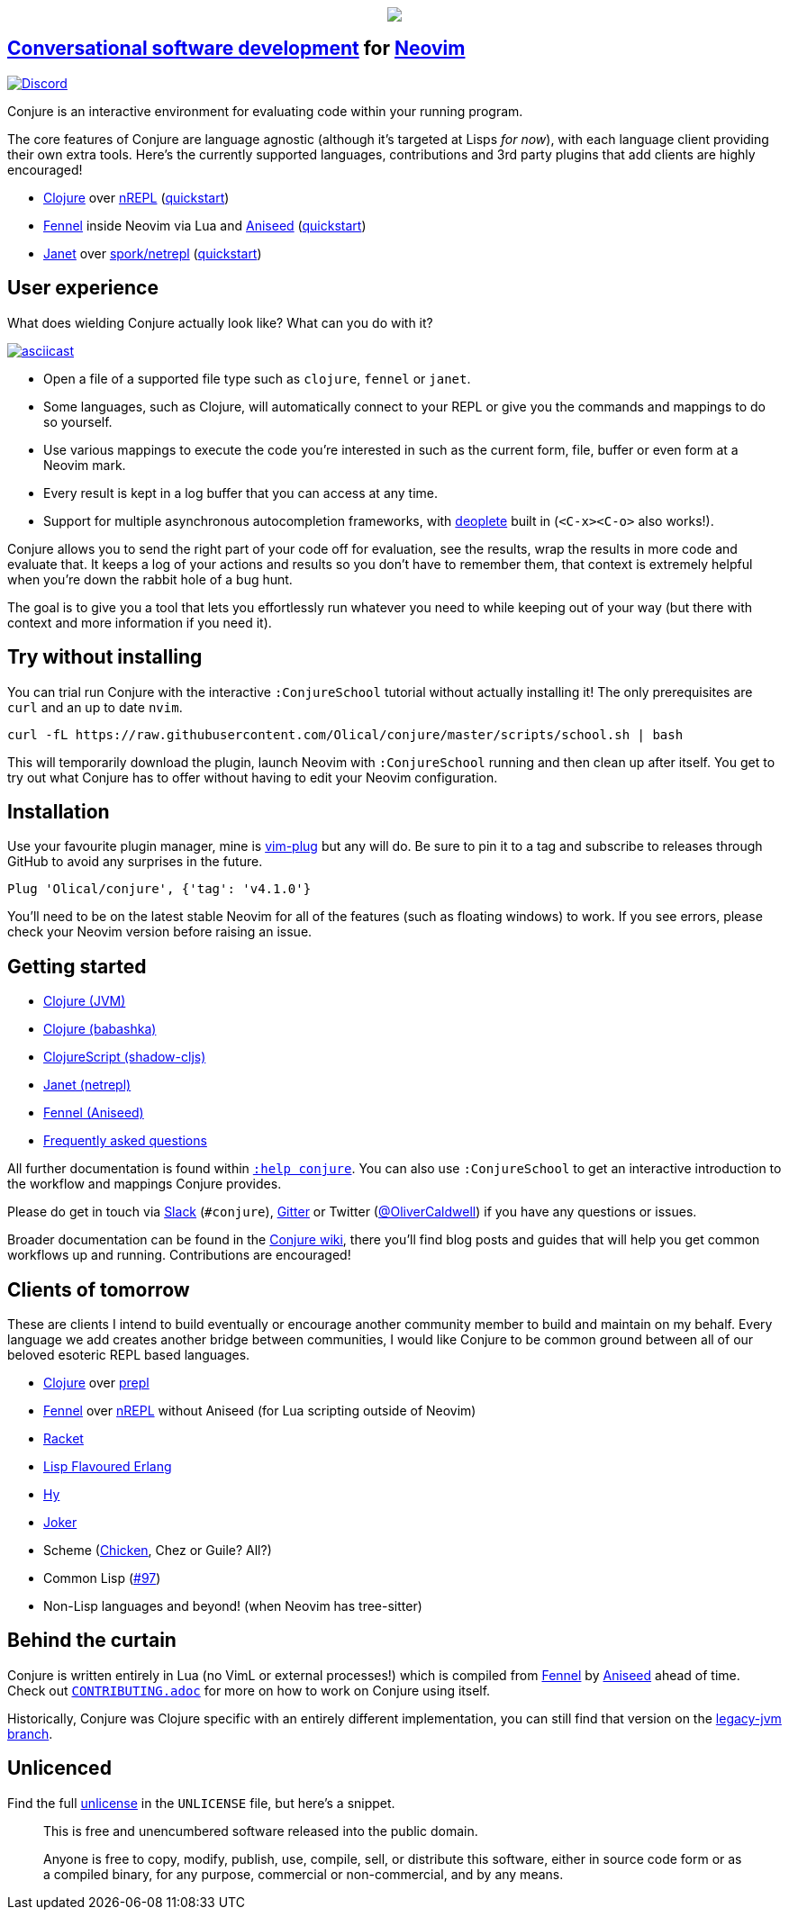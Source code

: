++++
<p align="center">
<img src="https://user-images.githubusercontent.com/315229/85461491-52638180-b59c-11ea-9bfc-e7a24a3f9b59.png"/>
</p>
++++

== https://oli.me.uk/conversational-software-development/[Conversational software development] for https://neovim.io[Neovim] +
https://discord.gg/wXAMr8F[image:https://img.shields.io/discord/732957595249410108.svg?label=&logo=discord&logoColor=ffffff&color=7389D8&labelColor=6A7EC2[Discord]]

Conjure is an interactive environment for evaluating code within your running program.

The core features of Conjure are language agnostic (although it's targeted at Lisps _for now_), with each language client providing their own extra tools. Here's the currently supported languages, contributions and 3rd party plugins that add clients are highly encouraged!

 * https://clojure.org/[Clojure] over https://nrepl.org/[nREPL] (https://github.com/Olical/conjure/wiki/Quick-start:-Clojure[quickstart])
 * https://fennel-lang.org/[Fennel] inside Neovim via Lua and https://github.com/Olical/aniseed[Aniseed] (https://github.com/Olical/conjure/wiki/Quick-start:-Fennel-(Aniseed)[quickstart])
 * https://janet-lang.org/[Janet] over https://github.com/janet-lang/spork/#networked-repl[spork/netrepl] (https://github.com/Olical/conjure/wiki/Quick-start:-Janet-(netrepl)[quickstart])

== User experience

What does wielding Conjure actually look like? What can you do with it?

https://asciinema.org/a/325517[image:https://asciinema.org/a/325517.svg[asciicast]]

 * Open a file of a supported file type such as `clojure`, `fennel` or `janet`.
 * Some languages, such as Clojure, will automatically connect to your REPL or give you the commands and mappings to do so yourself.
 * Use various mappings to execute the code you're interested in such as the current form, file, buffer or even form at a Neovim mark.
 * Every result is kept in a log buffer that you can access at any time.
 * Support for multiple asynchronous autocompletion frameworks, with https://github.com/Shougo/deoplete.nvim/[deoplete] built in (`<C-x><C-o>` also works!).

Conjure allows you to send the right part of your code off for evaluation, see the results, wrap the results in more code and evaluate that. It keeps a log of your actions and results so you don't have to remember them, that context is extremely helpful when you're down the rabbit hole of a bug hunt.

The goal is to give you a tool that lets you effortlessly run whatever you need to while keeping out of your way (but there with context and more information if you need it).

== Try without installing

You can trial run Conjure with the interactive `:ConjureSchool` tutorial without actually installing it! The only prerequisites are `curl` and an up to date `nvim`.

[source,bash]
----
curl -fL https://raw.githubusercontent.com/Olical/conjure/master/scripts/school.sh | bash
----

This will temporarily download the plugin, launch Neovim with `:ConjureSchool` running and then clean up after itself. You get to try out what Conjure has to offer without having to edit your Neovim configuration.

== Installation

Use your favourite plugin manager, mine is https://github.com/junegunn/vim-plug[vim-plug] but any will do. Be sure to pin it to a tag and subscribe to releases through GitHub to avoid any surprises in the future.

[source,viml]
----
Plug 'Olical/conjure', {'tag': 'v4.1.0'}
----

You'll need to be on the latest stable Neovim for all of the features (such as floating windows) to work. If you see errors, please check your Neovim version before raising an issue.

== Getting started

 * https://github.com/Olical/conjure/wiki/Quick-start:-Clojure[Clojure (JVM)]
 * https://github.com/Olical/conjure/wiki/Quick-start:-Clojure-(babashka)[Clojure (babashka)]
 * https://github.com/Olical/conjure/wiki/Quick-start:-ClojureScript-(shadow-cljs)[ClojureScript (shadow-cljs)]
 * https://github.com/Olical/conjure/wiki/Quick-start:-Janet-(netrepl)[Janet (netrepl)]
 * https://github.com/Olical/conjure/wiki/Quick-start:-Fennel-(Aniseed)[Fennel (Aniseed)]
 * https://github.com/Olical/conjure/wiki/Frequently-asked-questions[Frequently asked questions]

All further documentation is found within link:doc/conjure.txt[`:help conjure`]. You can also use `:ConjureSchool` to get an interactive introduction to the workflow and mappings Conjure provides.

Please do get in touch via http://clojurians.net/[Slack] (`#conjure`), https://gitter.im/Olical/conjure[Gitter] or Twitter (https://twitter.com/OliverCaldwell[@OliverCaldwell]) if you have any questions or issues.

Broader documentation can be found in the https://github.com/Olical/conjure/wiki[Conjure wiki], there you'll find blog posts and guides that will help you get common workflows up and running. Contributions are encouraged!

== Clients of tomorrow

These are clients I intend to build eventually or encourage another community member to build and maintain on my behalf. Every language we add creates another bridge between communities, I would like Conjure to be common ground between all of our beloved esoteric REPL based languages.

 * https://clojure.org/[Clojure] over https://oli.me.uk/clojure-socket-prepl-cookbook/[prepl]
 * https://fennel-lang.org/[Fennel] over https://gitlab.com/technomancy/jeejah/-/tree/master[nREPL] without Aniseed (for Lua scripting outside of Neovim)
 * https://racket-lang.org/[Racket]
 * http://lfe.io/[Lisp Flavoured Erlang]
 * http://hylang.org/[Hy]
 * https://github.com/candid82/joker[Joker]
 * Scheme (https://www.call-cc.org/[Chicken], Chez or Guile? All?)
 * Common Lisp (https://github.com/Olical/conjure/issues/97[#97])
 * Non-Lisp languages and beyond! (when Neovim has tree-sitter)

== Behind the curtain

Conjure is written entirely in Lua (no VimL or external processes!) which is compiled from https://fennel-lang.org/[Fennel] by https://github.com/Olical/aniseed[Aniseed] ahead of time. Check out link:CONTRIBUTING.adoc[`CONTRIBUTING.adoc`] for more on how to work on Conjure using itself.

Historically, Conjure was Clojure specific with an entirely different implementation, you can still find that version on the https://github.com/Olical/conjure/tree/legacy-jvm[legacy-jvm branch].

== Unlicenced

Find the full http://unlicense.org/[unlicense] in the `UNLICENSE` file, but here's a snippet.

____
This is free and unencumbered software released into the public domain.

Anyone is free to copy, modify, publish, use, compile, sell, or distribute this software, either in source code form or as a compiled binary, for any purpose, commercial or non-commercial, and by any means.
____
